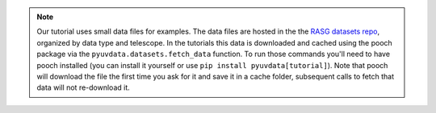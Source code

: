 .. note::
  Our tutorial uses small data files for examples. The data files are hosted in
  the the `RASG datasets repo <https://github.com/RadioAstronomySoftwareGroup/rasg-datasets/>`__,
  organized by data type and telescope. In the tutorials this data is downloaded
  and cached using the pooch package via the ``pyuvdata.datasets.fetch_data``
  function. To run those commands you'll need to have pooch installed (you can
  install it yourself or use ``pip install pyuvdata[tutorial]``). Note that pooch
  will download the file the first time you ask for it and save it in a cache
  folder, subsequent calls to fetch that data will not re-download it.
